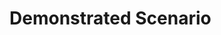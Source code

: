 # Using same header 00-timeoff-demo.org title

#+BEGIN_HTML
 <h1 class="post-title">Demonstrated Scenario</h1>
#+END_HTML

